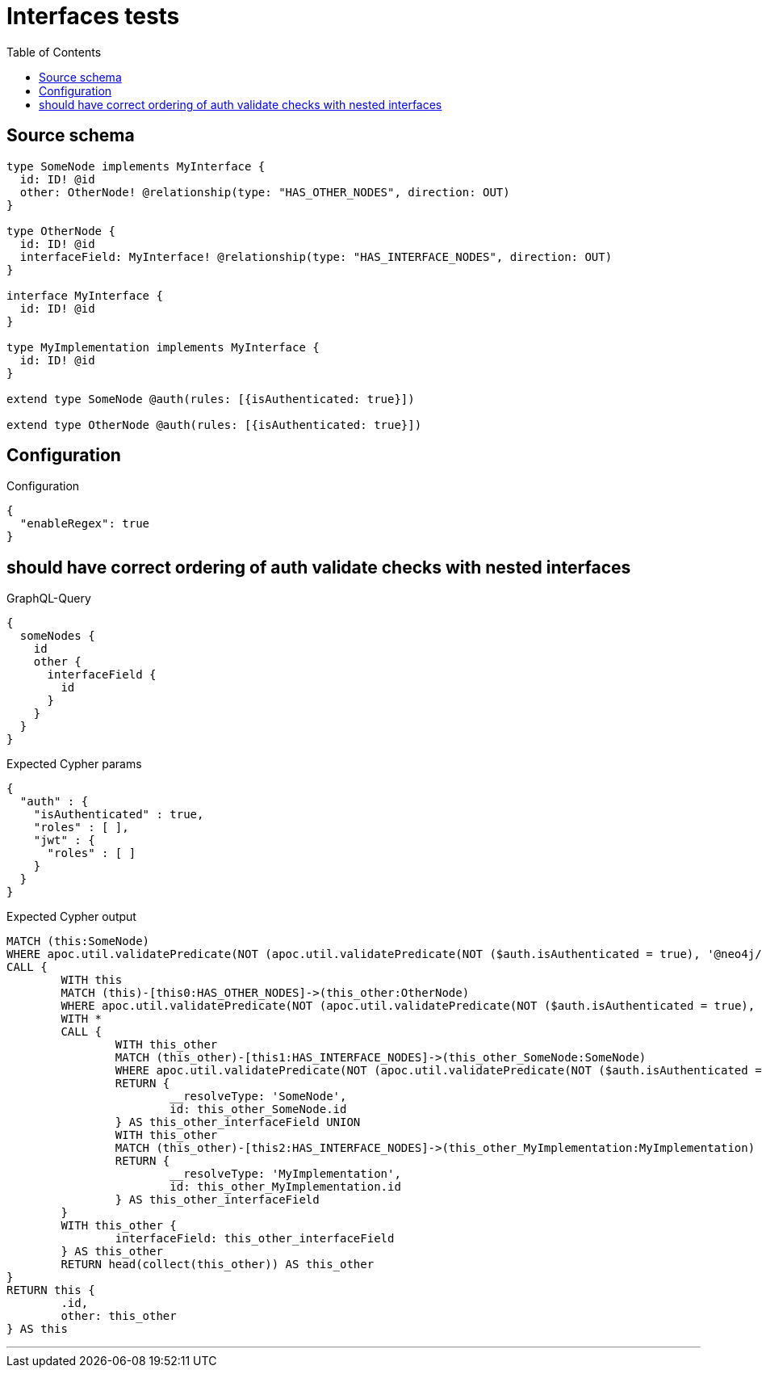 :toc:

= Interfaces tests

== Source schema

[source,graphql,schema=true]
----
type SomeNode implements MyInterface {
  id: ID! @id
  other: OtherNode! @relationship(type: "HAS_OTHER_NODES", direction: OUT)
}

type OtherNode {
  id: ID! @id
  interfaceField: MyInterface! @relationship(type: "HAS_INTERFACE_NODES", direction: OUT)
}

interface MyInterface {
  id: ID! @id
}

type MyImplementation implements MyInterface {
  id: ID! @id
}

extend type SomeNode @auth(rules: [{isAuthenticated: true}])

extend type OtherNode @auth(rules: [{isAuthenticated: true}])
----

== Configuration

.Configuration
[source,json,schema-config=true]
----
{
  "enableRegex": true
}
----
== should have correct ordering of auth validate checks with nested interfaces

.GraphQL-Query
[source,graphql]
----
{
  someNodes {
    id
    other {
      interfaceField {
        id
      }
    }
  }
}
----

.Expected Cypher params
[source,json]
----
{
  "auth" : {
    "isAuthenticated" : true,
    "roles" : [ ],
    "jwt" : {
      "roles" : [ ]
    }
  }
}
----

.Expected Cypher output
[source,cypher]
----
MATCH (this:SomeNode)
WHERE apoc.util.validatePredicate(NOT (apoc.util.validatePredicate(NOT ($auth.isAuthenticated = true), '@neo4j/graphql/UNAUTHENTICATED', [0])), '@neo4j/graphql/FORBIDDEN', [0])
CALL {
	WITH this
	MATCH (this)-[this0:HAS_OTHER_NODES]->(this_other:OtherNode)
	WHERE apoc.util.validatePredicate(NOT (apoc.util.validatePredicate(NOT ($auth.isAuthenticated = true), '@neo4j/graphql/UNAUTHENTICATED', [0])), '@neo4j/graphql/FORBIDDEN', [0])
	WITH *
	CALL {
		WITH this_other
		MATCH (this_other)-[this1:HAS_INTERFACE_NODES]->(this_other_SomeNode:SomeNode)
		WHERE apoc.util.validatePredicate(NOT (apoc.util.validatePredicate(NOT ($auth.isAuthenticated = true), '@neo4j/graphql/UNAUTHENTICATED', [0])), '@neo4j/graphql/FORBIDDEN', [0])
		RETURN {
			__resolveType: 'SomeNode',
			id: this_other_SomeNode.id
		} AS this_other_interfaceField UNION
		WITH this_other
		MATCH (this_other)-[this2:HAS_INTERFACE_NODES]->(this_other_MyImplementation:MyImplementation)
		RETURN {
			__resolveType: 'MyImplementation',
			id: this_other_MyImplementation.id
		} AS this_other_interfaceField
	}
	WITH this_other {
		interfaceField: this_other_interfaceField
	} AS this_other
	RETURN head(collect(this_other)) AS this_other
}
RETURN this {
	.id,
	other: this_other
} AS this
----

'''

